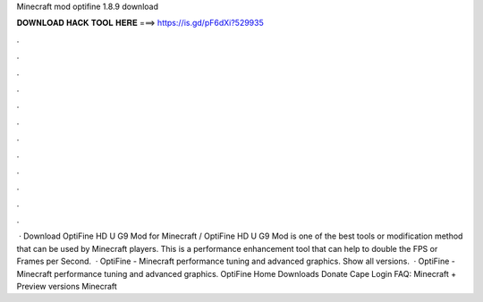 Minecraft mod optifine 1.8.9 download

𝐃𝐎𝐖𝐍𝐋𝐎𝐀𝐃 𝐇𝐀𝐂𝐊 𝐓𝐎𝐎𝐋 𝐇𝐄𝐑𝐄 ===> https://is.gd/pF6dXi?529935

.

.

.

.

.

.

.

.

.

.

.

.

 · Download OptiFine HD U G9 Mod for Minecraft / OptiFine HD U G9 Mod is one of the best tools or modification method that can be used by Minecraft players. This is a performance enhancement tool that can help to double the FPS or Frames per Second.  · OptiFine - Minecraft performance tuning and advanced graphics. Show all versions.  · OptiFine - Minecraft performance tuning and advanced graphics. OptiFine Home Downloads Donate Cape Login FAQ: Minecraft + Preview versions Minecraft 